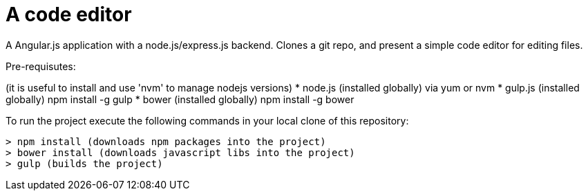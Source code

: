 = A code editor

A Angular.js application with a node.js/express.js backend.  Clones a git repo,
and present a simple code editor for editing files.

Pre-requisutes:

(it is useful to install and use 'nvm' to manage nodejs versions)
* node.js (installed globally) via yum or nvm
* gulp.js (installed globally) npm install -g gulp
* bower (installed globally) npm install -g bower

To run the project execute the following commands in your local clone of this repository:
[source, bash]
----
> npm install (downloads npm packages into the project)
> bower install (downloads javascript libs into the project)
> gulp (builds the project)
----
